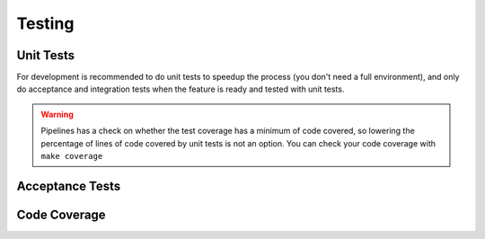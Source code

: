 .. _testing_dev:

Testing
=======

Unit Tests
----------

For development is recommended to do unit tests to speedup the process (you don't need a full environment),
and only do acceptance and integration tests when the feature is ready and tested with unit tests.

.. warning:: Pipelines has a check on whether the test coverage has a minimum of code covered, so lowering the percentage
    of lines of code covered by unit tests is not an option. You can check your code coverage with ``make coverage``

Acceptance Tests
----------------

Code Coverage
-------------
